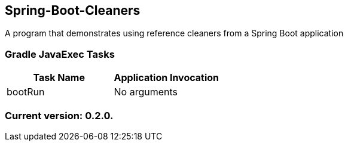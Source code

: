 Spring-Boot-Cleaners
--------------------

A program that demonstrates using reference cleaners from a Spring Boot application

Gradle JavaExec Tasks
~~~~~~~~~~~~~~~~~~~~~

[options="header"]
|=======================
|Task Name              |Application Invocation
|bootRun                |No arguments
|=======================

Current version: 0.2.0.
~~~~~~~~~~~~~~~~~~~~~~~
